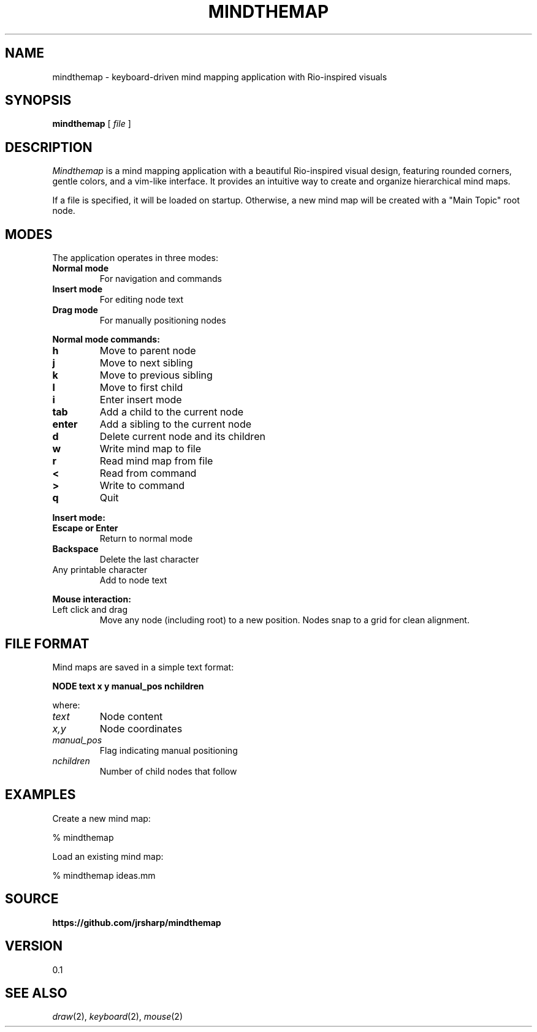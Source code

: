 .TH MINDTHEMAP 1
.SH NAME
mindthemap \- keyboard-driven mind mapping application with Rio-inspired visuals
.SH SYNOPSIS
.B mindthemap
[
.I file
]
.SH DESCRIPTION
.I Mindthemap
is a mind mapping application with a beautiful Rio-inspired visual design,
featuring rounded corners, gentle colors, and a vim-like interface.
It provides an intuitive way to create and organize hierarchical mind maps.
.PP
If a file is specified, it will be loaded on startup. Otherwise, a new mind map
will be created with a "Main Topic" root node.
.SH MODES
The application operates in three modes:
.TP
.B Normal mode
For navigation and commands
.TP
.B Insert mode
For editing node text
.TP
.B Drag mode
For manually positioning nodes
.PP
.B Normal mode commands:
.TP
.B h
Move to parent node
.TP
.B j
Move to next sibling
.TP
.B k
Move to previous sibling
.TP
.B l
Move to first child
.TP
.B i
Enter insert mode
.TP
.B tab
Add a child to the current node
.TP
.B enter
Add a sibling to the current node
.TP
.B d
Delete current node and its children
.TP
.B w
Write mind map to file
.TP
.B r
Read mind map from file
.TP
.B <
Read from command
.TP
.B >
Write to command
.TP
.B q
Quit
.PP
.B Insert mode:
.TP
.B Escape or Enter
Return to normal mode
.TP
.B Backspace
Delete the last character
.TP
Any printable character
Add to node text
.PP
.B Mouse interaction:
.TP
Left click and drag
Move any node (including root) to a new position. Nodes snap to a grid for clean alignment.
.SH FILE FORMAT
Mind maps are saved in a simple text format:
.PP
.B NODE text x y manual_pos nchildren
.PP
where:
.TP
.I text
Node content
.TP
.I x,y
Node coordinates
.TP
.I manual_pos
Flag indicating manual positioning
.TP
.I nchildren
Number of child nodes that follow
.SH EXAMPLES
Create a new mind map:
.PP
.EX
% mindthemap
.EE
.PP
Load an existing mind map:
.PP
.EX
% mindthemap ideas.mm
.EE
.SH SOURCE
.B https://github.com/jrsharp/mindthemap
.SH VERSION
0.1
.SH "SEE ALSO"
.IR draw (2),
.IR keyboard (2),
.IR mouse (2) 
